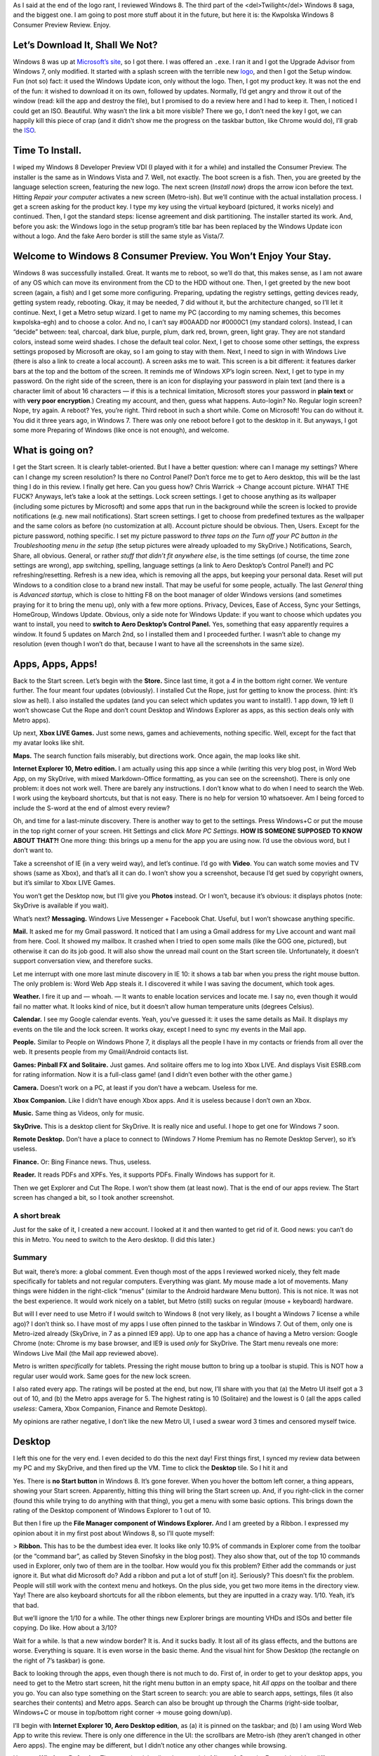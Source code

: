 .. title: A Look at Windows 8 Consumer Preview
.. slug: 2012-03-05-a-look-at-windows-8-consumer-preview
.. date: 2012-03-05 00:00:00
.. tags: Windows, rant, Windows 8, review
.. description: A review of Windows 8 Consumer Preview.

.. raw:: html

    <figure class="unlimitedfigure">
    <a href="http://kwpolska.tk/blog-content/logos/win8splash.png" title="Windows 8 Consumer Preview’s Logo, from the Setup wizard (for older Windows versions)" class="fancybox" rel="w8reviewfbox">
    <img src="http://kwpolska.tk/blog-content/logos/win8splash.png" alt="Windows 8 Consumer Preview’s Logo" title="Windows 8 Consumer Preview’s Logo, from the Setup wizard (for older Windows versions)">
    </a>
    <figcaption>Windows 8 Consumer Preview’s Logo, from the Setup wizard (for older Windows versions)</figcaption>
    </figure>

As I said at the end of the logo rant, I reviewed Windows 8.  The third part of the <del>Twilight</del> Windows 8 saga, and the biggest one.  I am going to post more stuff about it in the future, but here it is: the Kwpolska Windows 8 Consumer Preview Review.  Enjoy.

.. raw:: html

    <style>
    figure { width: 200px; min-height: 200px; float: right; text-align: center;}
    .unlimitedfigure { width: auto; height: auto; min-width: 20px; min-height: 20px; float: none; }
    </style>

.. TEASER_END

Let’s Download It, Shall We Not?
================================

.. raw:: html

    <figure>
    <a href="http://kwpolska.tk/blog-content/galleries/w8cp/img/ss001.png" title="The Setup wizard (for older Windows versions)." class="fancybox" rel="w8reviewfbox"><img src="http://kwpolska.tk/blog-content/galleries/w8cp/img/t/ss001.png" alt="The Setup wizard (for older Windows versions)." title="The Setup wizard (for older Windows versions)."></a>
    <figcaption>The Setup wizard (for older Windows versions).</figcaption>
    </figure>

Windows 8 was up at `Microsoft’s site`_, so I got there.  I was offered an ``.exe``.  I ran it and I got the Upgrade Advisor from Windows 7, only modified.  It started with a splash screen with the terrible new logo_, and then I got the Setup window.  Fun (not so) fact: it used the Windows Update icon, only without the logo.  Then, I got my product key.  It was not the end of the fun: it wished to download it on its own, followed by updates.  Normally, I’d get angry and throw it out of the window (read: kill the app and destroy the file), but I promised to do a review here and I had to keep it.  Then, I noticed I could get an ISO.  Beautiful.  Why wasn’t the link a bit more visible?  There we go, I don’t need the key I got, we can happily kill this piece of crap (and it didn't show me the progress on the taskbar button, like Chrome would do), I’ll grab the ISO_.

Time To Install.
================

.. raw:: html

    <figure>
    <a href="http://kwpolska.tk/blog-content/galleries/w8cp/img/ss002.png" title="The boot screen." class="fancybox" rel="w8reviewfbox"><img src="http://kwpolska.tk/blog-content/galleries/w8cp/img/t/ss002.png" alt="The boot screen." title="The boot screen."></a>
    <figcaption>The boot screen.</figcaption>
    </figure><figure>
    <a href="http://kwpolska.tk/blog-content/galleries/w8cp/img/ss004.png" title="The installer’s welcome page." class="fancybox" rel="w8reviewfbox"><img src="http://kwpolska.tk/blog-content/galleries/w8cp/img/t/ss004.png" alt="The installer’s welcome page." title="The installer’s welcome page."></a>
    <figcaption>The installer’s welcome page.</figcaption>
    </figure>

I wiped my Windows 8 Developer Preview VDI (I played with it for a while) and installed the Consumer Preview.  The installer is the same as in Windows Vista and 7.  Well, not exactly.  The boot screen is a fish.  Then, you are greeted by the language selection screen, featuring the new logo.  The next screen (*Install now*) drops the arrow icon before the text.  Hitting *Repair your computer* activates a new screen (Metro-ish).  But we’ll continue with the actual installation process.  I get a screen asking for the product key.  I type my key using the virtual keyboard (pictured, it works nicely) and continued.  Then, I got the standard steps: license agreement and disk partitioning.  The installer started its work.  And, before you ask: the Windows logo in the setup program’s title bar has been replaced by the Windows Update icon without a logo.  And the fake Aero border is still the same style as Vista/7.

Welcome to Windows 8 Consumer Preview.  You Won’t Enjoy Your Stay.
==================================================================

.. raw:: html

    <figure>
    <a href="http://kwpolska.tk/blog-content/galleries/w8cp/img/ss010.png" title="Out of The Box Experience: the first page." class="fancybox" rel="w8reviewfbox"><img src="http://kwpolska.tk/blog-content/galleries/w8cp/img/t/ss010.png" alt="Out of The Box Experience: the first page." title="Out of The Box Experience: the first page."></a>
    <figcaption>Out of The Box Experience: the first page.</figcaption>
    </figure>

Windows 8 was successfully installed.  Great.  It wants me to reboot, so we’ll do that, this makes sense, as I am not aware of any OS which can move its environment from the CD to the HDD without one.  Then, I get greeted by the new boot screen (again, a fish) and I get some more configuring.  Preparing, updating the registry settings, getting devices ready, getting system ready, rebooting.  Okay, it may be needed, 7 did without it, but the architecture changed, so I’ll let it continue.  Next, I get a Metro setup wizard.  I get to name my PC (according to my naming schemes, this becomes kwpolska-egh) and to choose a color.  And no, I can’t say #00AADD nor #0000C1 (my standard colors).  Instead, I can “decide” between: teal, charcoal, dark blue, purple, plum, dark red, brown, green, light gray. They are not standard colors, instead some weird shades.  I chose the default teal color.  Next, I get to choose some other settings, the express settings proposed by Microsoft are okay, so I am going to stay with them.  Next, I need to sign in with Windows Live (there is also a link to create a local account).  A screen asks me to wait.  This screen is a bit different: it features darker bars at the top and the bottom of the screen.  It reminds me of Windows XP’s login screen.  Next, I get to type in my password.  On the right side of the screen, there is an icon for displaying your password in plain text (and there is a character limit of about 16 characters — if this is a technical limitation, Microsoft stores your password in **plain text** or with **very poor encryption**.)   Creating my account, and then, guess what happens.  Auto-login?  No.  Regular login screen?  Nope, try again.   A reboot?  Yes, you’re right.  Third reboot in such a short while.  Come on Microsoft!  You can do without it.  You did it three years ago, in Windows 7.  There was only one reboot before I got to the desktop in it.  But anyways, I got some more Preparing of Windows (like once is not enough), and welcome.

What is going on?
=================

.. raw:: html

    <figure>
    <a href="http://kwpolska.tk/blog-content/galleries/w8cp/img/ss018.png" title="The Start Screen (page 1/2)" class="fancybox" rel="w8reviewfbox"><img src="http://kwpolska.tk/blog-content/galleries/w8cp/img/t/ss018.png" alt="The Start Screen (page 1/2)." title="The Start Screen (page 1/2)"></a>
    <figcaption>The Start Screen (page 1/2)</figcaption>
    </figure>

I get the Start screen.  It is clearly tablet-oriented.  But I have a better question: where can I manage my settings?  Where can I change my screen resolution?  Is there no Control Panel?  Don’t force me to get to Aero desktop, this will be the last thing I do in this review.  I finally get here.  Can you guess how?  Chris Warrick → Change account picture.  WHAT THE FUCK?  Anyways, let’s take a look at the settings.  Lock screen settings.  I get to choose anything as its wallpaper (including some pictures by Microsoft) and some apps that run in the background while the screen is locked to provide notifications (e.g. new mail notifications).  Start screen settings.  I get to choose from predefined textures as the wallpaper and the same colors as before (no customization at all).  Account picture should be obvious.  Then, Users.  Except for the picture password, nothing specific.  I set my picture password to *three taps on the Turn off your PC button in the Troubleshooting menu in the setup* (the setup pictures were already uploaded to my SkyDrive.)  Notifications, Search, Share, all obvious.  General, or rather *stuff that didn’t fit anywhere else*, is the time settings (of course, the time zone settings are wrong), app switching, spelling, language settings (a link to Aero Desktop’s Control Panel!) and PC refreshing/resetting.  Refresh is a new idea, which is removing all the apps, but keeping your personal data.  Reset will put Windows to a condition close to a brand new install.  That may be useful for some people, actually.  The last *General* thing is *Advanced startup*, which is close to hitting F8 on the boot manager of older Windows versions (and sometimes praying for it to bring the menu up), only with a few more options.  Privacy, Devices, Ease of Access, Sync your Settings, HomeGroup, Windows Update.  Obvious, only a side note for Windows Update: if you want to choose which updates you want to install, you need to **switch to Aero Desktop’s Control Panel.**  Yes, something that easy apparently requires a window.  It found 5 updates on March 2nd, so I installed them and I proceeded further.  I wasn’t able to change my resolution (even though I won’t do that, because I want to have all the screenshots in the same size).

Apps, Apps, Apps!
=================

.. raw:: html

    <figure>
    <a href="http://kwpolska.tk/blog-content/galleries/w8cp/img/ss035.png" title="Store app." class="fancybox" rel="w8reviewfbox"><img src="http://kwpolska.tk/blog-content/galleries/w8cp/img/t/ss035.png" alt="Store app." title="Store app."></a>
    <figcaption>Store app.</figcaption>
    </figure>

Back to the Start screen.  Let’s begin with the **Store.**  Since last time, it got a *4* in the bottom right corner.  We venture further.  The four meant four updates (obviously).  I installed Cut the Rope, just for getting to know the process.  (hint: it’s slow as hell).  I also installed the updates (and you can select which updates you want to install!).  1 app down, 19 left (I won’t showcase Cut the Rope and don’t count Desktop and Windows Explorer as apps, as this section deals only with Metro apps).

Up next, **Xbox LIVE Games.**  Just some news, games and achievements, nothing specific.  Well, except for the fact that my avatar looks like shit.

**Maps.**  The search function fails miserably, but directions work.  Once again, the map looks like shit.

**Internet Explorer 10, Metro edition.** I am actually using this app since a while (writing this very blog post, in Word Web App, on my SkyDrive, with mixed Markdown-Office formatting, as you can see on the screenshot).  There is only one problem: it does not work well.  There are barely any instructions.  I don’t know what to do when I need to search the Web.  I work using the keyboard shortcuts, but that is not easy.  There is no help for version 10 whatsoever.  Am I being forced to include the S-word at the end of almost every review?

Oh, and time for a last-minute discovery.  There is another way to get to the settings.  Press Windows+C or put the mouse in the top right corner of your screen.  Hit Settings and click *More PC Settings*.  **HOW IS SOMEONE SUPPOSED TO KNOW ABOUT THAT?!** One more thing: this brings up a menu for the app you are using now.  I’d use the obvious word, but I don’t want to.

Take a screenshot of IE (in a very weird way), and let’s continue.  I’d go with **Video**.  You can watch some movies and TV shows (same as Xbox), and that’s all it can do.  I won’t show you a screenshot, because I’d get sued by copyright owners, but it’s similar to Xbox LIVE Games.

You won’t get the Desktop now, but I’ll give you **Photos** instead.  Or I won’t, because it’s obvious: it displays photos (note: SkyDrive is available if you wait).

What’s next?  **Messaging.** Windows Live Messenger + Facebook Chat.  Useful, but I won’t showcase anything specific.

**Mail.** It asked me for my Gmail password.  It noticed that I am using a Gmail address for my Live account and want mail from here.  Cool.  It showed my mailbox.  It crashed when I tried to open some mails (like the GOG one, pictured), but otherwise it can do its job good.  It will also show the unread mail count on the Start screen tile.  Unfortunately, it doesn’t support conversation view, and therefore sucks.

Let me interrupt with one more last minute discovery in IE 10: it shows a tab bar when you press the right mouse button.  The only problem is: Word Web App steals it.  I discovered it while I was saving the document, which took ages.

**Weather.** I fire it up and — whoah. — It wants to enable location services and locate me.  I say no, even though it would fail no matter what.  It looks kind of nice, but it doesn’t allow human temperature units (degrees Celsius).

**Calendar.** I see my Google calendar events.  Yeah, you’ve guessed it: it uses the same details as Mail.  It displays my events on the tile and the lock screen.  It works okay, except I need to sync my events in the Mail app.

**People.** Similar to People on Windows Phone 7, it displays all the people I have in my contacts or friends from all over the web.  It presents people from my Gmail/Android contacts list.

**Games: Pinball FX and Solitaire.** Just games.  And solitaire offers me to log into Xbox LIVE.  And displays Visit ESRB.com for rating information.  Now it is a full-class game!  (and I didn’t even bother with the other game.)

**Camera.** Doesn’t work on a PC, at least if you don’t have a webcam.  Useless for me.

**Xbox Companion.** Like I didn’t have enough Xbox apps.  And it is useless because I don’t own an Xbox.

**Music.**  Same thing as Videos, only for music.

**SkyDrive.**  This is a desktop client for SkyDrive.  It is really nice and useful.  I hope to get one for Windows 7 soon.

**Remote Desktop.** Don’t have a place to connect to (Windows 7 Home Premium has no Remote Desktop Server), so it’s useless.

**Finance.** Or: Bing Finance news.  Thus, useless.

**Reader.** It reads PDFs and XPFs.  Yes, it supports PDFs.  Finally Windows has support for it.

.. raw:: html

    <figure>
    <a href="http://kwpolska.tk/blog-content/galleries/w8cp/img/ss056.png" title="The Start screen in its full glory." class="fancybox" rel="w8reviewfbox"><img src="http://kwpolska.tk/blog-content/galleries/w8cp/img/t/ss056.png" alt="The Start screen in its full glory." title="The Start screen in its full glory."></a>
    <figcaption>The Start screen in its full glory.</figcaption>
    </figure>

Then we get Explorer and Cut The Rope.  I won’t show them (at least now).  That is the end of our apps review.  The Start screen has changed a bit, so I took another screenshot.


A short break
-------------

Just for the sake of it, I created a new account.  I looked at it and then wanted to get rid of it.  Good news: you can’t do this in Metro.  You need to switch to the Aero desktop.  (I did this later.)

Summary
-------

But wait, there’s more: a global comment. Even though most of the apps I reviewed worked nicely, they felt made specifically for tablets and not regular computers.  Everything was giant.  My mouse made a lot of movements.  Many things were hidden in the right-click “menus” (similar to the Android hardware Menu button).  This is not nice.  It was not the best experience.  It would work nicely on a tablet, but Metro (still) sucks on regular (mouse + keyboard) hardware.

But will I ever need to use Metro if I would switch to Windows 8 (not very likely, as I bought a Windows 7 license a while ago)?  I don’t think so.  I have most of my apps I use often pinned to the taskbar in Windows 7.  Out of them, only one is Metro-ized already (SkyDrive, in 7 as a pinned IE9 app).  Up to one app has a chance of having a Metro version: Google Chrome (note: Chrome is my base browser, and IE9 is used *only* for SkyDrive.  The Start menu reveals one more: Windows Live Mail (the Mail app reviewed above).

Metro is written *specifically* for tablets.  Pressing the right mouse button to bring up a toolbar is stupid.  This is NOT how a regular user would work.  Same goes for the new lock screen.

I also rated every app.  The ratings will be posted at the end, but now, I’ll share with you that (a) the Metro UI itself got a 3 out of 10, and (b) the Metro apps average for 5.  The highest rating is 10 (Solitaire) and the lowest is 0 (all the apps called *useless*: Camera, Xbox Companion, Finance and Remote Desktop).

My opinions are rather negative, I don’t like the new Metro UI, I used a swear word 3 times and censored myself twice.

Desktop
=======

.. raw:: html

    <figure>
    <a href="http://kwpolska.tk/blog-content/galleries/w8cp/img/ss057.png" title="The Desktop." class="fancybox" rel="w8reviewfbox"><img src="http://kwpolska.tk/blog-content/galleries/w8cp/img/t/ss057.png" alt="The Desktop." title="The Desktop."></a>
    <figcaption>The Desktop.</figcaption>
    </figure>
    <figure>
    <a href="http://kwpolska.tk/blog-content/galleries/w8cp/img/ss061.png" title="Windows Explorer with the Ribbon." class="fancybox" rel="w8reviewfbox"><img src="http://kwpolska.tk/blog-content/galleries/w8cp/img/t/ss061.png" alt="Windows Explorer with the Ribbon." title="Windows Explorer with the Ribbon."></a>
    <figcaption>Windows Explorer with the Ribbon.</figcaption>
    </figure>

I left this one for the very end.  I even decided to do this the next day!  First things first, I synced my review data between my PC and my SkyDrive, and then fired up the VM.  Time to click the **Desktop** tile.  So I hit it and

.. raw:: html

    <strong style="font-size: 3em;">START IS GONE! WHAT THE FUCK?!</strong>

Yes.  There is **no Start button** in Windows 8.  It’s gone forever.  When you hover the bottom left corner, a thing appears, showing your Start screen.  Apparently, hitting this thing will bring the Start screen up.  And, if you right-click in the corner (found this while trying to do anything with that thing), you get a menu with some basic options.  This brings down the rating of the Desktop component of Windows Explorer to 1 out of 10.

But then I fire up the **File Manager component of Windows Explorer.**  And I am greeted by a Ribbon.  I expressed my opinion about it in my first post about Windows 8, so I’ll quote myself:

> **Ribbon.** This has to be the dumbest idea ever. It looks like only 10.9% of commands in Explorer come from the toolbar (or the “command bar”, as called by Steven Sinofsky in the blog post). They also show that, out of the top 10 commands used in Explorer, only two of them are in the toolbar. How would you fix this problem? Either add the commands or just ignore it. But what did Microsoft do? Add a ribbon and put a lot of stuff [on it]. Seriously? This doesn’t fix the problem. People will still work with the context menu and hotkeys. On the plus side, you get two more items in the directory view. Yay! There are also keyboard shortcuts for all the ribbon elements, but they are inputted in a crazy way. 1/10. Yeah, it’s that bad.

But we’ll ignore the 1/10 for a while.  The other things new Explorer brings are mounting VHDs and ISOs and better file copying.  Do like.  How about a 3/10?

Wait for a while.  Is that a new window border?  It is.  And it sucks badly.  It lost all of its glass effects, and the buttons are worse.  Everything is square.  It is even worse in the basic theme.  And the visual hint for Show Desktop (the rectangle on the right of 7’s taskbar) is gone.

.. raw:: html

    <figure>
    <a href="http://kwpolska.tk/blog-content/galleries/w8cp/img/ss068.png" class="fancybox" rel="w8reviewfbox"><img src="http://kwpolska.tk/blog-content/galleries/w8cp/img/t/ss068.png" alt="All the apps in Windows 8 (and Cut The Rope)." title="All the apps in Windows 8 (and Cut The Rope)."></a>
    <figcaption>All the apps in Windows 8 (and Cut The Rope).</figcaption>
    </figure>


Back to looking through the apps, even though there is not much to do.  First of, in order to get to your desktop apps, you need to get to the Metro start screen, hit the right menu button in an empty space, hit *All apps* on the toolbar and there you go.  You can also type something on the Start screen to search: you are able to search apps, settings, files (it also searches their contents) and Metro apps.  Search can also be brought up through the Charms (right-side toolbar, Windows+C or mouse in top/bottom right corner → mouse going down/up).

I’ll begin with **Internet Explorer 10, Aero Desktop edition**, as (a) it is pinned on the taskbar; and (b) I am using Word Web App to write this review.  There is only one difference in the UI: the scrollbars are Metro-ish (they aren’t changed in other Aero apps).  The engine may be different, but I didn’t notice any other changes while browsing.

Up next: **Windows Defender.** The name is misleading, because it is Microsoft Security Essentials with a different name and integrated into Windows.  And I like MSE, it is my AV on Windows 7.

I am not going to review the apps that haven’t been modified, and the only ones that were are On-Screen Keyboard and Task Manager.

**On-Screen Keyboard.** It looks more like a Metro app, it has a Fade option, and it still can predict input.

By the way, the *Tablet PC Input Panel* became *Touch Keyboard*.  It is really nice.

**Task Manager.** Oh, this looks familiar.

.. raw:: html

    <figure class="nofloat unlimitedfigure">
    <a href="http://kwpolska.tk/blog-content/galleries/w8cp/win8taskmgr.png" title="Windows 8’s Task Manager" class="fancybox" rel="w8reviewfbox">
    <img src="http://kwpolska.tk/blog-content/galleries/win8taskmgr.png" alt="Windows 8’s Task Manager" title="Windows 8’s Task Manager">
    </a>
    <figcaption>Windows 8’s Task Manager</figcaption>
    </figure>

.. raw:: html

    <figure class="nofloat unlimitedfigure">
    <a href="http://www.guidebookgallery.org/pics/gui/system/managers/tasks/win31.png" title="Windows 3.1’s Task Manager" class="fancybox" rel="w8reviewfbox">
    <img src="http://www.guidebookgallery.org/pics/gui/system/managers/tasks/win31.png" alt="Windows 3.1’s Task Manager" title="Windows 3.1’s Task Manager">
    </a>
    <figcaption>Windows 3.1’s Task List.  <a href="http://www.guidebookgallery.org/screenshots/win31#tasks">Source (GUIdebook Gallery)</a></figcaption>
    </figure>

It is really basic.  Fortunately, the *More details* button brings up something much better, better than Windows 7’s standard Task Manager, more user-friendly than Sysinternals’ Process Explorer.

Control Panel
-------------

.. raw:: html

    <figure>
    <a href="http://kwpolska.tk/blog-content/galleries/w8cp/img/ss088.png" title="The Control Panel. (glitched, Category view)" class="fancybox" rel="w8reviewfbox"><img src="http://kwpolska.tk/blog-content/galleries/w8cp/img/t/ss088.png" alt="The Control Panel. (glitched, Category view)" title="The Control Panel. (glitched, Category view)"></a>
    <figcaption>The Control Panel. (glitched, Category view)</figcaption>
    </figure>

We also need to take a look at Control Panel.  First thoughts: the icons are corrupted due to its specific way of making the toolbar transparent due to no ribbon here, and when you fire it up from the Explorer, the toolbar is black (and the icons are okay).  Windows Update’s icon is back to normal.  You can see a few new features: Storage Spaces, which let you do magic with HDDs (think: RAID), and a specific Language panel.  But let’s take a closer look.

**Language.** MUIs finally stop being a mess: Every user can have his own language, they aren’t in Windows Update anymore, and are not hidden somewhere in Regional settings.  Currently, you cannot get the language packs (even though the ISOs are available in a few languages (creating the language pack shouldn’t be problematic, as it just puts `.mui` files in C:\Windows\[languagecode] and other places like that), but this option can also install new keyboard layouts as well.  Good news for the Brits: your very favourite language is on the way to this bloody thing!

.. raw:: html

    <figure>
    <a href="http://kwpolska.tk/blog-content/galleries/w8cp/img/ss095.png" title="Storage Spaces: A configured Storage Space.  Also displaying a *New drive detected* Metro-style notification asking me to **tap** it." class="fancybox" rel="w8reviewfbox"><img src="http://kwpolska.tk/blog-content/galleries/w8cp/img/t/ss095.png" alt="Storage Spaces: A configured Storage Space.  Also displaying a “New drive detected” Metro-style notification asking me to **tap** it." title="Storage Spaces: A configured Storage Space.  Also displaying a *New drive detected* Metro-style notification asking me to **tap** it."></a>
    <figcaption>Storage Spaces: A configured Storage Space.  Also displaying a <em>New drive detected</em> Metro-style notification asking me to <strong>tap</strong> it.</figcaption>
    </figure>

**Storage Spaces.** It’s something like RAID, only proprietary.  It does it work nicely: it can mirror your drives, and you can have more logical space on your drives.  I also used it to showcase the new copy dialog and the new storage notification, which asks me to **tap** itself.  If I would disconnect the drive, or if it would fail (in a real machine), my files would be still alive.

**System.**  The System window drops the Windows logo, and the Windows Experience Index scale is increased: the upper limit is now 9.9 (Vista had 5.9 and 7 had 7.9).  I get a 2.0 due to using VirtualBox.  Quite frankly, my HDD scored 5.9 in 7, but here it is 6.3.  As far as I know, if I ran 8 without virtualization, I’d get the same scores as in 7.  Weird.

**Taskbar.** They dropped the Start Menu part, they changed the icon, and got rid of the Start Menu tab.  It looks like we won’t see it anymore.

**Windows 7 File Recovery.** The name of this applet is a bit weird, as it is Backup and Restore from Windows 7.  I tried to restore my backup from Windows 7 (from yesterday 18:26 CET, they are scheduled for 16:00 CET daily), but it failed for some reason (maybe because the computer name is different?)  By the way: Windows Compressed Folders (the default .zip handler in Windows since 1998) are terrible.

But I think I discovered the reason for the weird name: **File History**, or, if you’d like, Apple Time Machine rip-off.  It allows me to restore my Windows 8 files easily.

**User Accounts.** It would be too easy if this OS wouldn’t make me angry today.  It offers me a link stating *Make changes to my account in **PC settings***.  PC settings is the thing that we saw in the *What is going on?* chapter (in case you don’t know: this replaced password, user picture and user name options).

Summary
-------

JESUS CHRIST!  This thing is evil, evil, evil.  No Start button, no way to skip Metro whatsoever, annoying and annoying.

In terms of ratings, only 7 apps mentioned in this review got scored (the others are the same as 7’s).  Lowest rating belongs to Explorer Desktop (1), highest to Defender/MSE, OSK and Touch Keyboard (8).  The average is 6.

Review Conclusion
=================

The Windows 8 apps got an average of 5.24.  But the whole OS would get a 2 out of 10 in terms of UX.  I had no fun while using this system.  It felt like nobody used it with a mouse or keyboard!

As I said, I rated everything.  I made it available on Google Docs.  Here it is:

.. raw:: html

    <strong style="font-size: 3em;"><a href="https://docs.google.com/spreadsheet/pub?key=0AjrMNuhf_t4wdHBCRW0tZDVRRnZRaU1SdkVQSXdhVHc&amp;output=html" title="Windows 8 Ratings">Windows 8 Ratings</a></strong>

I also took a lot of screenshots.  Some of them were on the right side, but most aren’t (there are 108 screenshots!).  I saved them for the very end, for the gallery.  Here you go:

.. raw:: html

    <strong style="font-size: 3em;"><a href="http://kwpolska.tk/w8cpgal.html" title="Windows 8 Gallery">Windows 8 Gallery</a></strong>

*Thanks for reading this review.  It would be nice to share it on Twitter, Facebook, Google+ or wherever you want.  This post was brought to you by Word Web App.*

.. _Microsoft’s Site: http://windows.microsoft.com/en-US/windows-8/consumer-preview
.. _Download: http://windows.microsoft.com/en-US/windows-8/download
.. _logo: http://kwpolska.tk/blog/2012/02/25/new-windows-logo--yet-another-stupid-idea/
.. _ISO: http://windows.microsoft.com/en-US/windows-8/iso
